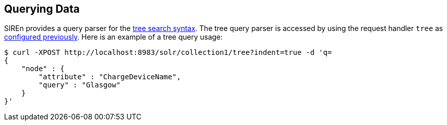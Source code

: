 [[solr-querying-data]]
== Querying Data

SIREn provides a query parser for the <<tree-search-syntax, tree search syntax>>. The tree query parser is accessed
by using the request handler `tree` as <<solr-configuration-query-parser, configured previously>>. Here is an example of
a tree query usage:

[source,bash]
--------------------------------------------------
$ curl -XPOST http://localhost:8983/solr/collection1/tree?indent=true -d 'q=
{
    "node" : {
        "attribute" : "ChargeDeviceName",
        "query" : "Glasgow"
    }
}'
--------------------------------------------------
